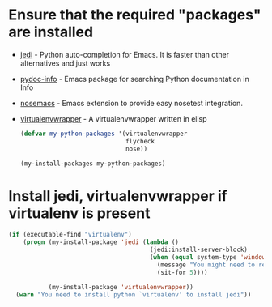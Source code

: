 * Ensure that the required "packages" are installed
+ [[http://tkf.github.io/emacs-jedi/][jedi]] - Python auto-completion for Emacs. It is faster than other alternatives
  and just works
+ [[https://bitbucket.org/jonwaltman/pydoc-info][pydoc-info]] - Emacs package for searching Python documentation in Info
+ [[https://bitbucket.org/durin42/nosemacs][nosemacs]] - Emacs extension to provide easy nosetest integration.
+ [[https://github.com/porterjamesj/virtualenvwrapper.el][virtualenvwrapper]] - A virtualenvwrapper written in elisp
  #+begin_src emacs-lisp
    (defvar my-python-packages '(virtualenvwrapper
                                 flycheck
                                 nose))

    (my-install-packages my-python-packages)
  #+end_src


* Install jedi, virtualenvwrapper if virtualenv is present
  #+begin_src emacs-lisp
    (if (executable-find "virtualenv")
        (progn (my-install-package 'jedi (lambda ()
                                           (jedi:install-server-block)
                                           (when (equal system-type 'windows-nt)
                                             (message "You might need to restart emacs for `jedi' to work")
                                             (sit-for 5))))

               (my-install-package 'virtualenvwrapper))
      (warn "You need to install python `virtualenv' to install jedi"))
  #+end_src
